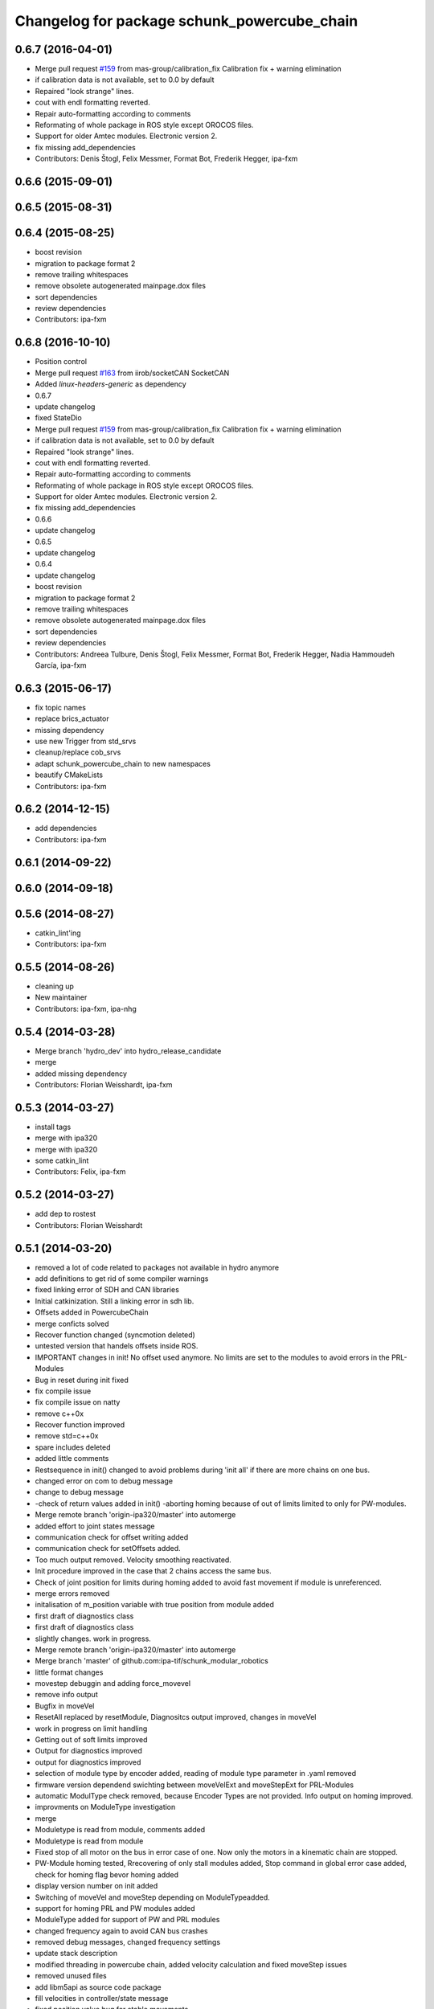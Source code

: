 ^^^^^^^^^^^^^^^^^^^^^^^^^^^^^^^^^^^^^^^^^^^^
Changelog for package schunk_powercube_chain
^^^^^^^^^^^^^^^^^^^^^^^^^^^^^^^^^^^^^^^^^^^^

0.6.7 (2016-04-01)
------------------
* Merge pull request `#159 <https://github.com/ipa320/schunk_modular_robotics/issues/159>`_ from mas-group/calibration_fix
  Calibration fix + warning elimination
* if calibration data is not available, set to 0.0 by default
* Repaired "look strange" lines.
* cout  with endl formatting reverted.
* Repair auto-formatting according to comments
* Reformating of whole package in ROS style except OROCOS  files.
* Support for older Amtec modules. Electronic version 2.
* fix missing add_dependencies
* Contributors: Denis Štogl, Felix Messmer, Format Bot, Frederik Hegger, ipa-fxm

0.6.6 (2015-09-01)
------------------

0.6.5 (2015-08-31)
------------------

0.6.4 (2015-08-25)
------------------
* boost revision
* migration to package format 2
* remove trailing whitespaces
* remove obsolete autogenerated mainpage.dox files
* sort dependencies
* review dependencies
* Contributors: ipa-fxm

0.6.8 (2016-10-10)
------------------
* Position control
* Merge pull request `#163 <https://github.com/ipa320/schunk_modular_robotics/issues/163>`_ from iirob/socketCAN
  SocketCAN
* Added `linux-headers-generic` as dependency
* 0.6.7
* update changelog
* fixed StateDio
* Merge pull request `#159 <https://github.com/ipa320/schunk_modular_robotics/issues/159>`_ from mas-group/calibration_fix
  Calibration fix + warning elimination
* if calibration data is not available, set to 0.0 by default
* Repaired "look strange" lines.
* cout  with endl formatting reverted.
* Repair auto-formatting according to comments
* Reformating of whole package in ROS style except OROCOS  files.
* Support for older Amtec modules. Electronic version 2.
* fix missing add_dependencies
* 0.6.6
* update changelog
* 0.6.5
* update changelog
* 0.6.4
* update changelog
* boost revision
* migration to package format 2
* remove trailing whitespaces
* remove obsolete autogenerated mainpage.dox files
* sort dependencies
* review dependencies
* Contributors: Andreea Tulbure, Denis Štogl, Felix Messmer, Format Bot, Frederik Hegger, Nadia Hammoudeh García, ipa-fxm

0.6.3 (2015-06-17)
------------------
* fix topic names
* replace brics_actuator
* missing dependency
* use new Trigger from std_srvs
* cleanup/replace cob_srvs
* adapt schunk_powercube_chain to new namespaces
* beautify CMakeLists
* Contributors: ipa-fxm

0.6.2 (2014-12-15)
------------------
* add dependencies
* Contributors: ipa-fxm

0.6.1 (2014-09-22)
------------------

0.6.0 (2014-09-18)
------------------

0.5.6 (2014-08-27)
------------------
* catkin_lint'ing
* Contributors: ipa-fxm

0.5.5 (2014-08-26)
------------------
* cleaning up
* New maintainer
* Contributors: ipa-fxm, ipa-nhg

0.5.4 (2014-03-28)
------------------
* Merge branch 'hydro_dev' into hydro_release_candidate
* merge
* added missing dependency
* Contributors: Florian Weisshardt, ipa-fxm

0.5.3 (2014-03-27)
------------------
* install tags
* merge with ipa320
* merge with ipa320
* some catkin_lint
* Contributors: Felix, ipa-fxm

0.5.2 (2014-03-27)
------------------
* add dep to rostest
* Contributors: Florian Weisshardt

0.5.1 (2014-03-20)
------------------
* removed a lot of code related to packages not available in hydro anymore
* add definitions to get rid of some compiler warnings
* fixed linking error of SDH and CAN libraries
* Initial catkinization. Still a linking error in sdh lib.
* Offsets added in PowercubeChain
* merge conficts solved
* Recover function changed (syncmotion deleted)
* untested version that handels offsets inside ROS.
* IMPORTANT changes in init! No offset used anymore. No limits are set to the modules to avoid errors in the PRL-Modules
* Bug in reset during init fixed
* fix compile issue
* fix compile issue on natty
* remove c++0x
* Recover function improved
* remove std=c++0x
* spare includes deleted
* added little comments
* Restsequence in init() changed to avoid problems during 'init all' if there are more chains on one bus.
* changed error on com to debug message
* change to debug message
* -check of return values added in init() -aborting homing because of out of limits limited to only for PW-modules.
* Merge remote branch 'origin-ipa320/master' into automerge
* added effort to joint states message
* communication check for offset writing added
* communication check for setOffsets added.
* Too much output removed. Velocity smoothing reactivated.
* Init procedure improved in the case that 2 chains access the same bus.
* Check of joint position for limits during homing added to avoid fast movement if module is unreferenced.
* merge errors removed
* initalisation of m_position variable with true position from module added
* first draft of diagnostics class
* first draft of diagnostics class
* slightly changes. work in progress.
* Merge remote branch 'origin-ipa320/master' into automerge
* Merge branch 'master' of github.com:ipa-tif/schunk_modular_robotics
* little format changes
* movestep debuggin and adding force_movevel
* remove info output
* Bugfix in moveVel
* ResetAll replaced by resetModule, Diagnositcs output improved, changes in moveVel
* work in progress on limit handling
* Getting out of soft limits improved
* Output for diagnostics improved
* output for diagnostics improved
* selection of module type by encoder added, reading of module type parameter in .yaml removed
* firmware version dependend swichting between moveVelExt and moveStepExt for PRL-Modules
* automatic ModulType check removed, because Encoder Types are not provided. Info output on homing improved.
* improvments on ModuleType investigation
* merge
* Moduletype is read from module, comments added
* Moduletype is read from module
* Fixed stop of all motor on the bus in error case of one. Now only the motors in a kinematic chain are stopped.
* PW-Module homing tested, Rrecovering of only stall modules added, Stop command in global error case added, check for homing flag bevor homing added
* display version number on init added
* Switching of moveVel and moveStep depending on ModuleTypeadded.
* support for homing PRL and PW modules added
* ModuleType added for support of PW and PRL modules
* changed frequency again to avoid CAN bus crashes
* removed debug messages, changed frequency settings
* update stack description
* modified threading in powercube chain, added velocity calculation and fixed moveStep issues
* removed unused files
* add libm5api as source code package
* fill velocities in controller/state message
* fixed position value bug for stable movements
* remove newlines in diagnosticmsgs
* fixed error state bug
* added errorstring to diagnostic messages, has to be tested on real hardware
* added diagnotic topic for initialization states
* modifications for powercubechain to work with tray and torso
* added operation mode interface for general usage of trajectory controller
* fix move step
* using private namespace
* merge to working version of powercube_chain
* using private nodehandle
* moved powercube_chain to schunk repo
* moved to new repo
* Contributors: Alexander Bubeck, Frederik Hegger, abubeck, cob3-5, ipa-cob3-5, ipa-fmw, ipa-fxm, ipa-tif, ipa320, tif

